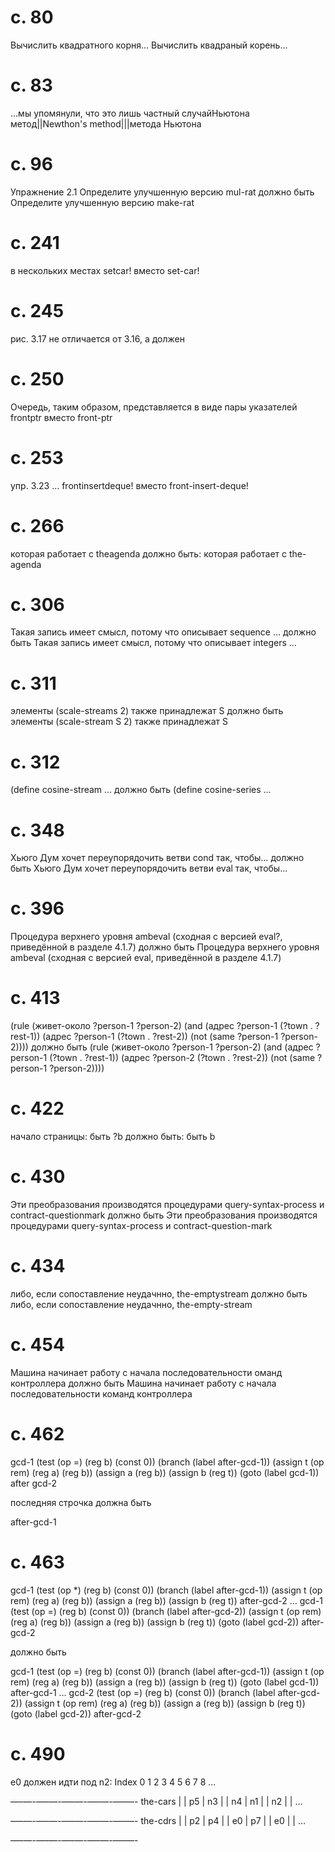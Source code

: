
* c. 80
  Вычислить квадратного корня...
  Вычислить квадраный корень...
* c. 83
  ...мы упомянули, что это лишь частный случайНьютона метод||Newthon's method|||метода Ньютона
* c. 96
  Упражнение 2.1
  Определите улучшенную версию mul-rat
  должно быть
  Определите улучшенную версию make-rat
* с. 241
  в нескольких местах setcar! вместо set-car!
* с. 245
  рис. 3.17 не отличается от 3.16, а должен
* с. 250
  Очередь, таким образом, представляется в виде пары указателей frontptr 
  вместо front-ptr
* с. 253
  упр. 3.23
  ... frontinsertdeque! вместо front-insert-deque!
* с. 266
  которая работает с theagenda
  должно быть:
  которая работает с the-agenda
* с. 306
  Такая запись имеет смысл, потому что описывает sequence ...
  должно быть
  Такая запись имеет смысл, потому что описывает integers ...
* с. 311
  элементы (scale-streams 2) также принадлежат S
  должно быть
  элементы (scale-stream S 2) также принадлежат S
* с. 312
  (define cosine-stream ...
  должно быть
  (define cosine-series ...
* с. 348
  Хьюго Дум хочет переупорядочить ветви cond так, чтобы...
  должно быть
  Хьюго Дум хочет переупорядочить ветви eval так, чтобы...
* c. 396
  Процедура верхнего уровня ambeval (сходная с версией eval?, приведённой в разделе 4.1.7)
  должно быть
  Процедура верхнего уровня ambeval (сходная с версией eval, приведённой в разделе 4.1.7)
* c. 413
  (rule (живет-около ?person-1 ?person-2)
        (and (адрес ?person-1 (?town . ?rest-1))
             (адрес ?person-1 (?town . ?rest-2))
             (not (same ?person-1 ?person-2))))
  должно быть
  (rule (живет-около ?person-1 ?person-2)
      (and (адрес ?person-1 (?town . ?rest-1))
           (адрес ?person-2 (?town . ?rest-2))
           (not (same ?person-1 ?person-2))))
* с. 422
  начало страницы:
  быть ?b
  должно быть:
  быть b

* с. 430
  Эти преобразования производятся процедурами query-syntax-process и contract-questionmark
  должно быть
  Эти преобразования производятся процедурами query-syntax-process и contract-question-mark
* с. 434
  либо, если сопоставление неудачнно, the-emptystream
  должно быть
  либо, если сопоставление неудачнно, the-empty-stream
* с. 454
  Машина начинает работу с начала последовательности оманд контроллера
  должно быть
  Машина начинает работу с начала последовательности команд контроллера

* с. 462
  gcd-1
    (test (op =) (reg b) (const 0))
    (branch (label after-gcd-1))
    (assign t (op rem) (reg a) (reg b))
    (assign a (reg b))
    (assign b (reg t))
    (goto (label gcd-1))
  after gcd-2

  последняя строчка должна быть

  after-gcd-1
* с. 463
  gcd-1
    (test (op *) (reg b) (const 0))
    (branch (label after-gcd-1))
    (assign t (op rem) (reg a) (reg b))
    (assign a (reg b))
    (assign b (reg t))
  after-gcd-2
  ...
  gcd-1
    (test (op =) (reg b) (const 0))
    (branch (label after-gcd-2))
    (assign t (op rem) (reg a) (reg b))
    (assign a (reg b))
    (assign b (reg t))
    (goto (label gcd-2))
  after-gcd-2

  должно быть

  gcd-1
    (test (op =) (reg b) (const 0))
    (branch (label after-gcd-1))
    (assign t (op rem) (reg a) (reg b))
    (assign a (reg b))
    (assign b (reg t))
    (goto (label gcd-1))
  after-gcd-1
  ...
  gcd-2
    (test (op =) (reg b) (const 0))
    (branch (label after-gcd-2))
    (assign t (op rem) (reg a) (reg b))
    (assign a (reg b))
    (assign b (reg t))
    (goto (label gcd-2))
  after-gcd-2
  
* с. 490
  e0 должен идти под n2:
   Index   0    1    2    3    4    5    6    7    8    ...
         +----+----+----+----+----+----+----+----+----+----
the-cars |    | p5 | n3 |    | n4 | n1 |    | n2 |    | ...
         +----+----+----+----+----+----+----+----+----+----
the-cdrs |    | p2 | p4 |    | e0 | p7 |    | e0 |    | ...
         +----+----+----+----+----+----+----+----+----+----
